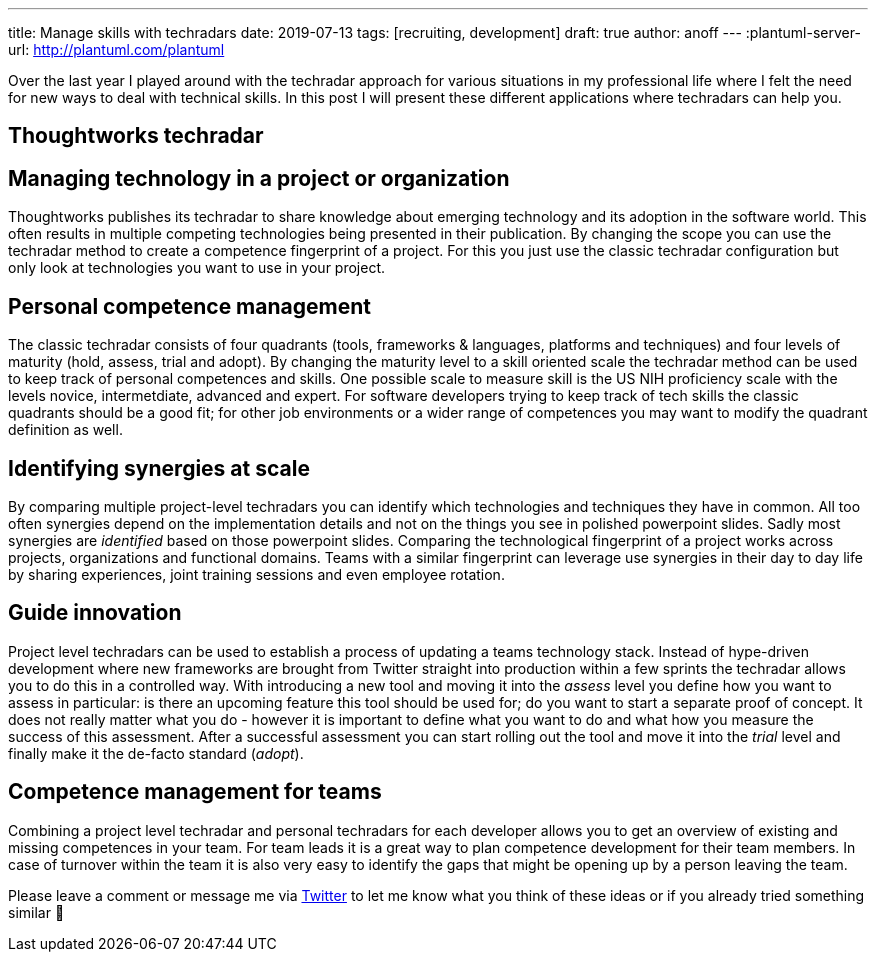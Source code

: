 ---
title: Manage skills with techradars
date: 2019-07-13
tags: [recruiting, development]
draft: true
author: anoff
---
:plantuml-server-url: http://plantuml.com/plantuml

Over the last year I played around with the techradar approach for various situations in my professional life where I felt the need for new ways to deal with technical skills.
In this post I will present these different applications where techradars can help you.

:toc:

== Thoughtworks techradar

== Managing technology in a project or organization

Thoughtworks publishes its techradar to share knowledge about emerging technology and its adoption in the software world.
This often results in multiple competing technologies being presented in their publication.
By changing the scope you can use the techradar method to create a competence fingerprint of a project.
For this you just use the classic techradar configuration but only look at technologies you want to use in your project.


== Personal competence management

The classic techradar consists of four quadrants (tools, frameworks & languages, platforms and techniques) and four levels of maturity (hold, assess, trial and adopt).
By changing the maturity level to a skill oriented scale the techradar method can be used to keep track of personal competences and skills.
One possible scale to measure skill is the US NIH proficiency scale with the levels novice, intermetdiate, advanced and expert.
For software developers trying to keep track of tech skills the classic quadrants should be a good fit; for other job environments or a wider range of competences you may want to modify the quadrant definition as well.

== Identifying synergies at scale

By comparing multiple project-level techradars you can identify which technologies and techniques they have in common.
All too often synergies depend on the implementation details and not on the things you see in polished powerpoint slides.
Sadly most synergies are _identified_ based on those powerpoint slides.
Comparing the technological fingerprint of a project works across projects, organizations and functional domains.
Teams with a similar fingerprint can leverage use synergies in their day to day life by sharing experiences, joint training sessions and even employee rotation.

== Guide innovation

Project level techradars can be used to establish a process of updating a teams technology stack.
Instead of hype-driven development where new frameworks are brought from Twitter straight into production within a few sprints the techradar allows you to do this in a controlled way.
With introducing a new tool and moving it into the _assess_ level you define how you want to assess in particular: is there an upcoming feature this tool should be used for; do you want to start a separate proof of concept.
It does not really matter what you do - however it is important to define what you want to do and what how you measure the success of this assessment.
After a successful assessment you can start rolling out the tool and move it into the _trial_ level and finally make it the de-facto standard (_adopt_).

== Competence management for teams

Combining a project level techradar and personal techradars for each developer allows you to get an overview of existing and missing competences in your team.
For team leads it is a great way to plan competence development for their team members.
In case of turnover within the team it is also very easy to identify the gaps that might be opening up by a person leaving the team.


Please leave a comment or message me via link:https://twitter.com/anoff_io[Twitter] to let me know what you think of these ideas or if you already tried something similar 👋
